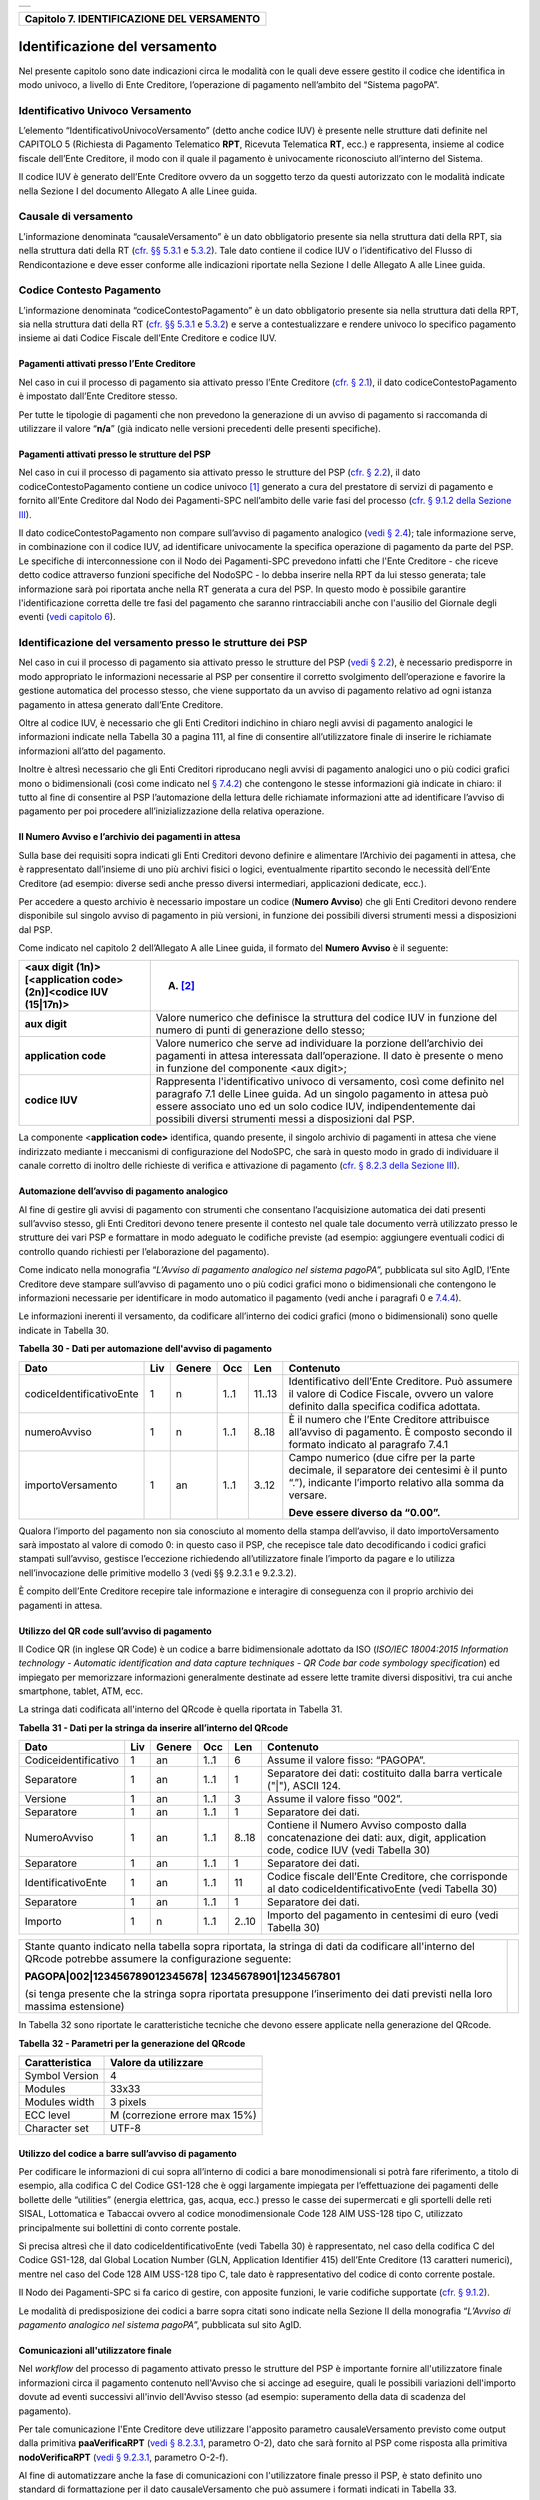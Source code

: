 +-----------------------------------------------------------------------+
| |AGID_logo_carta_intestata-02.png|                                    |
+-----------------------------------------------------------------------+

+------------------------------------------------+
| **Capitolo 7. IDENTIFICAZIONE DEL VERSAMENTO** |
+------------------------------------------------+

Identificazione del versamento
==============================

Nel presente capitolo sono date indicazioni circa le modalità con le
quali deve essere gestito il codice che identifica in modo univoco, a
livello di Ente Creditore, l’operazione di pagamento nell’ambito del
“Sistema pagoPA”.

Identificativo Univoco Versamento
---------------------------------
.. _Identificativo Univoco Versamento:

L’elemento “IdentificativoUnivocoVersamento” (detto anche codice IUV) è
presente nelle strutture dati definite nel CAPITOLO 5 (Richiesta di
Pagamento Telematico **RPT**, Ricevuta Telematica **RT**, ecc.) e
rappresenta, insieme al codice fiscale dell’Ente Creditore, il modo con
il quale il pagamento è univocamente riconosciuto all’interno del
Sistema.

Il codice IUV è generato dell’Ente Creditore ovvero da un soggetto terzo
da questi autorizzato con le modalità indicate nella Sezione I del
documento Allegato A alle Linee guida.

Causale di versamento
---------------------
.. _Causale di versamento:

L’informazione denominata “causaleVersamento” è un dato obbligatorio
presente sia nella struttura dati della RPT, sia nella struttura dati
della RT (`cfr. §§ 5.3.1 <../11-Capitolo_5/Capitolo5.rst#richiesta-pagamento-telematico-rpt>`__ e `5.3.2 <../11-Capitolo_5/Capitolo5.rst#ricevuta-telematica-rt>`__). Tale dato contiene il codice IUV o
l’identificativo del Flusso di Rendicontazione e deve esser conforme
alle indicazioni riportate nella Sezione I delle Allegato A alle Linee
guida.

Codice Contesto Pagamento
-------------------------
.. _Codice Contesto Pagamento:

L’informazione denominata “codiceContestoPagamento” è un dato
obbligatorio presente sia nella struttura dati della RPT, sia nella
struttura dati della RT (`cfr. §§ 5.3.1 <../11-Capitolo_5/Capitolo5.rst#richiesta-pagamento-telematico-rpt>`__ e `5.3.2 <../11-Capitolo_5/Capitolo5.rst#ricevuta-telematica-rt>`__) e serve a
contestualizzare e rendere univoco lo specifico pagamento insieme ai
dati Codice Fiscale dell’Ente Creditore e codice IUV.

Pagamenti attivati presso l’Ente Creditore
~~~~~~~~~~~~~~~~~~~~~~~~~~~~~~~~~~~~~~~~~~
.. _Pagamenti attivati presso l’Ente Creditore:

Nel caso in cui il processo di pagamento sia attivato presso l’Ente
Creditore (`cfr. § 2.1 <../07-Capitolo_2/Capitolo2.rst#processo-di-pagamento-attivato-presso-lente-creditore>`__), il dato codiceContestoPagamento è impostato
dall’Ente Creditore stesso.

Per tutte le tipologie di pagamenti che non prevedono la generazione di
un avviso di pagamento si raccomanda di utilizzare il valore
“**n/a**” (già indicato nelle versioni precedenti delle presenti
specifiche).

Pagamenti attivati presso le strutture del PSP
~~~~~~~~~~~~~~~~~~~~~~~~~~~~~~~~~~~~~~~~~~~~~~
.. _Pagamenti attivati presso le strutture del PSP:

Nel caso in cui il processo di pagamento sia attivato presso le
strutture del PSP (`cfr. § 2.2 <../07-Capitolo_2/Capitolo2.rst#processo-di-pagamento-attivato-presso-il-psp>`__), il dato codiceContestoPagamento contiene
un codice univoco [1]_ generato a cura del prestatore di servizi di
pagamento e fornito all’Ente Creditore dal Nodo dei Pagamenti-SPC
nell’ambito delle varie fasi del processo (`cfr. § 9.1.2 della Sezione
III <../16-Capitolo_9/Capitolo9.rst#pagamenti-attivati-presso-il-psp>`__).

Il dato codiceContestoPagamento non compare sull’avviso di pagamento
analogico (`vedi § 2.4 <../07-Capitolo_2/Capitolo2.rst#avviso-di-pagamento>`__); tale informazione serve, in combinazione con il
codice IUV, ad identificare univocamente la specifica operazione di
pagamento da parte del PSP. Le specifiche di interconnessione con il
Nodo dei Pagamenti-SPC prevedono infatti che l'Ente Creditore - che
riceve detto codice attraverso funzioni specifiche del NodoSPC - lo
debba inserire nella RPT da lui stesso generata; tale informazione sarà
poi riportata anche nella RT generata a cura del PSP. In questo modo è
possibile garantire l'identificazione corretta delle tre fasi del
pagamento che saranno rintracciabili anche con l'ausilio del Giornale
degli eventi (`vedi capitolo 6 <../12-Capitolo_6/Capitolo6.rst>`__).

Identificazione del versamento presso le strutture dei PSP
----------------------------------------------------------
.. _Identificazione del versamento presso le strutture dei PSP:

Nel caso in cui il processo di pagamento sia attivato presso le
strutture del PSP (`vedi § 2.2 <../07-Capitolo_2/Capitolo2.rst#processo-di-pagamento-attivato-presso-il-psp>`__), è necessario predisporre in modo
appropriato le informazioni necessarie al PSP per consentire il corretto
svolgimento dell’operazione e favorire la gestione automatica del
processo stesso, che viene supportato da un avviso di pagamento relativo
ad ogni istanza pagamento in attesa generato dall’Ente Creditore.

Oltre al codice IUV, è necessario che gli Enti Creditori indichino in
chiaro negli avvisi di pagamento analogici le informazioni indicate
nella Tabella 30 a pagina 111, al fine di consentire all’utilizzatore
finale di inserire le richiamate informazioni all’atto del pagamento.

Inoltre è altresì necessario che gli Enti Creditori riproducano negli
avvisi di pagamento analogici uno o più codici grafici mono o
bidimensionali (così come indicato nel `§ 7.4.2 <../13-Capitolo_7/Capitolo7.rst#automazione-dellavviso-di-pagamento-analogico>`__) che contengono le stesse
informazioni già indicate in chiaro: il tutto al fine di consentire al
PSP l’automazione della lettura delle richiamate informazioni atte ad
identificare l’avviso di pagamento per poi procedere
all’inizializzazione della relativa operazione.

Il Numero Avviso e l’archivio dei pagamenti in attesa
~~~~~~~~~~~~~~~~~~~~~~~~~~~~~~~~~~~~~~~~~~~~~~~~~~~~~
.. _Il Numero Avviso e l’archivio dei pagamenti in attesa:

Sulla base dei requisiti sopra indicati gli Enti Creditori devono
definire e alimentare l’Archivio dei pagamenti in attesa, che è
rappresentato dall’insieme di uno più archivi fisici o logici,
eventualmente ripartito secondo le necessità dell’Ente Creditore (ad
esempio: diverse sedi anche presso diversi intermediari, applicazioni
dedicate, ecc.).

Per accedere a questo archivio è necessario impostare un codice
(**Numero Avviso**) che gli Enti Creditori devono rendere disponibile
sul singolo avviso di pagamento in più versioni, in funzione dei
possibili diversi strumenti messi a disposizioni dal PSP.

Come indicato nel capitolo 2 dell’Allegato A alle Linee guida, il
formato del **Numero Avviso** è il seguente:

+-----------------------------------+-----------------------------------+
| <aux digit (1n)>[<application     | (A) [2]_                          |
| code> (2n)]<codice IUV (15|17n)>  |                                   |
+===================================+===================================+
| **aux digit**                     | Valore numerico che definisce la  |
|                                   | struttura del codice IUV in       |
|                                   | funzione del numero di punti di   |
|                                   | generazione dello stesso;         |
+-----------------------------------+-----------------------------------+
| **application code**              | Valore numerico che serve ad      |
|                                   | individuare la porzione           |
|                                   | dell’archivio dei pagamenti in    |
|                                   | attesa interessata                |
|                                   | dall’operazione. Il dato è        |
|                                   | presente o meno in funzione del   |
|                                   | componente <aux digit>;           |
+-----------------------------------+-----------------------------------+
| **codice IUV**                    | Rappresenta l'identificativo      |
|                                   | univoco di versamento, così come  |
|                                   | definito nel paragrafo 7.1 delle  |
|                                   | Linee guida. Ad un singolo        |
|                                   | pagamento in attesa può essere    |
|                                   | associato uno ed un solo codice   |
|                                   | IUV, indipendentemente dai        |
|                                   | possibili diversi strumenti messi |
|                                   | a disposizioni dal PSP.           |
+-----------------------------------+-----------------------------------+

La componente <**application code>** identifica, quando presente, il
singolo archivio di pagamenti in attesa che viene indirizzato mediante i
meccanismi di configurazione del NodoSPC, che sarà in questo modo in
grado di individuare il canale corretto di inoltro delle richieste di
verifica e attivazione di pagamento (`cfr. § 8.2.3 della Sezione III <../15-Capitolo_8/Capitolo8.rst#pagamenti-in-attesa-e-richiesta-di-generazione-della-rpt>`__).

Automazione dell’avviso di pagamento analogico
~~~~~~~~~~~~~~~~~~~~~~~~~~~~~~~~~~~~~~~~~~~~~~
.. _Automazione dell’avviso di pagamento analogico:

Al fine di gestire gli avvisi di pagamento con strumenti che consentano
l’acquisizione automatica dei dati presenti sull’avviso stesso, gli Enti
Creditori devono tenere presente il contesto nel quale tale documento
verrà utilizzato presso le strutture dei vari PSP e formattare in modo
adeguato le codifiche previste (ad esempio: aggiungere eventuali codici
di controllo quando richiesti per l’elaborazione del pagamento).

Come indicato nella monografia “*L’Avviso di pagamento analogico nel*
*sistema pagoPA*”, pubblicata sul sito AgID, l’Ente Creditore deve
stampare sull’avviso di pagamento uno o più codici grafici mono o
bidimensionali che contengono le informazioni necessarie per
identificare in modo automatico il pagamento (vedi anche i paragrafi 0 e
`7.4.4 <../13-Capitolo_7/Capitolo7.rst#utilizzo-del-codice-a-barre-sullavviso-di-pagamento>`__).

Le informazioni inerenti il versamento, da codificare all’interno dei
codici grafici (mono o bidimensionali) sono quelle indicate in Tabella
30.

**Tabella** **30 - Dati per automazione dell'avviso di pagamento**

+--------------------------+---------+------------+---------+---------+-----------------------------------------------------+
|         **Dato**         | **Liv** | **Genere** | **Occ** | **Len** | **Contenuto**                                       |
+--------------------------+---------+------------+---------+---------+-----------------------------------------------------+
| codiceIdentificativoEnte | 1       | n          | 1..1    | 11..13  | Identificativo dell’Ente Creditore.                 |
|                          |         |            |         |         | Può assumere il valore di Codice Fiscale,           |
|                          |         |            |         |         | ovvero un valore definito dalla specifica           |
|                          |         |            |         |         | codifica adottata.                                  |
+--------------------------+---------+------------+---------+---------+-----------------------------------------------------+
| numeroAvviso             | 1       | n          | 1..1    | 8..18   | È il numero che l’Ente Creditore attribuisce        |
|                          |         |            |         |         | all’avviso di pagamento. È composto secondo         |
|                          |         |            |         |         | il formato indicato al                              |
|                          |         |            |         |         | paragrafo 7.4.1                                     |
+--------------------------+---------+------------+---------+---------+-----------------------------------------------------+
| importoVersamento        | 1       | an         | 1..1    | 3..12   | Campo numerico (due cifre per la parte decimale,    |
|                          |         |            |         |         | il separatore dei centesimi è il punto “.”),        |
|                          |         |            |         |         | indicante l’importo relativo alla somma da versare. |
|                          |         |            |         |         |                                                     |
|                          |         |            |         |         | **Deve essere diverso da “0.00”.**                  |
+--------------------------+---------+------------+---------+---------+-----------------------------------------------------+

Qualora l’importo del pagamento non sia conosciuto al momento della
stampa dell’avviso, il dato importoVersamento sarà impostato al valore
di comodo 0: in questo caso il PSP, che recepisce tale dato
decodificando i codici grafici stampati sull’avviso, gestisce
l’eccezione richiedendo all’utilizzatore finale l’importo da pagare e lo
utilizza nell’invocazione delle primitive modello 3 (vedi §§ 9.2.3.1 e
9.2.3.2).

È compito dell’Ente Creditore recepire tale informazione e interagire di
conseguenza con il proprio archivio dei pagamenti in attesa.

Utilizzo del QR code sull’avviso di pagamento
~~~~~~~~~~~~~~~~~~~~~~~~~~~~~~~~~~~~~~~~~~~~~
.. _Utilizzo del QR code sull’avviso di pagamento:

Il Codice QR (in inglese QR Code) è un codice a barre bidimensionale
adottato da ISO (*ISO/IEC 18004:2015 Information technology - Automatic*
*identification and data capture techniques - QR Code bar code symbology*
*specification*) ed impiegato per memorizzare informazioni generalmente
destinate ad essere lette tramite diversi dispositivi, tra cui anche
smartphone, tablet, ATM, ecc.

La stringa dati codificata all'interno del QRcode è quella riportata in
Tabella 31.

**Tabella** **31 - Dati per la stringa da inserire all’interno del QRcode**

+----------------------+---------+------------+---------+---------+----------------------------------------------+
|       **Dato**       | **Liv** | **Genere** | **Occ** | **Len** | **Contenuto**                                |
+----------------------+---------+------------+---------+---------+----------------------------------------------+
| Codiceidentificativo | 1       | an         | 1..1    | 6       | Assume il valore fisso: “PAGOPA”.            |
+----------------------+---------+------------+---------+---------+----------------------------------------------+
| Separatore           | 1       | an         | 1..1    | 1       | Separatore dei dati: costituito dalla barra  |
|                      |         |            |         |         | verticale ("|"), ASCII 124.                  |
+----------------------+---------+------------+---------+---------+----------------------------------------------+
| Versione             | 1       | an         | 1..1    | 3       | Assume il valore fisso “002”.                |
+----------------------+---------+------------+---------+---------+----------------------------------------------+
| Separatore           | 1       | an         | 1..1    | 1       | Separatore dei dati.                         |
+----------------------+---------+------------+---------+---------+----------------------------------------------+
| NumeroAvviso         | 1       | an         | 1..1    | 8..18   | Contiene il Numero Avviso composto dalla     |
|                      |         |            |         |         | concatenazione dei dati: aux, digit,         |
|                      |         |            |         |         | application code, codice IUV                 |
|                      |         |            |         |         | (vedi Tabella 30)                            |
+----------------------+---------+------------+---------+---------+----------------------------------------------+
| Separatore           | 1       | an         | 1..1    | 1       | Separatore dei dati.                         |
+----------------------+---------+------------+---------+---------+----------------------------------------------+
| IdentificativoEnte   | 1       | an         | 1..1    | 11      | Codice fiscale dell’Ente Creditore, che      |
|                      |         |            |         |         | corrisponde al dato codiceIdentificativoEnte |
|                      |         |            |         |         | (vedi Tabella 30)                            |
+----------------------+---------+------------+---------+---------+----------------------------------------------+
| Separatore           | 1       | an         | 1..1    | 1       | Separatore dei dati.                         |
+----------------------+---------+------------+---------+---------+----------------------------------------------+
| Importo              | 1       | n          | 1..1    | 2..10   | Importo del pagamento in centesimi di euro   |
|                      |         |            |         |         | (vedi Tabella 30)                            |
+----------------------+---------+------------+---------+---------+----------------------------------------------+

+-----------------------------------+-----------------------------------+
| Stante quanto indicato nella      | |NuovoQR.png|                     |
| tabella sopra riportata, la       |                                   |
| stringa di dati da codificare     |                                   |
| all'interno del QRcode potrebbe   |                                   |
| assumere la configurazione        |                                   |
| seguente:                         |                                   |
|                                   |                                   |
| **PAGOPA|002|123456789012345678|**|                                   |
| **12345678901|1234567801**        |                                   |
|                                   |                                   |
| (si tenga presente che la stringa |                                   |
| sopra riportata presuppone        |                                   |
| l’inserimento dei dati previsti   |                                   |
| nella loro massima estensione)    |                                   |
+-----------------------------------+-----------------------------------+

In Tabella 32 sono riportate le caratteristiche tecniche che devono
essere applicate nella generazione del QRcode.

**Tabella** **32 - Parametri per la generazione del QRcode**

+--------------------+-------------------------------+
| **Caratteristica** | **Valore da utilizzare**      |
+====================+===============================+
| Symbol Version     | 4                             |
+--------------------+-------------------------------+
| Modules            | 33x33                         |
+--------------------+-------------------------------+
| Modules width      | 3 pixels                      |
+--------------------+-------------------------------+
| ECC level          | M (correzione errore max 15%) |
+--------------------+-------------------------------+
| Character set      | UTF-8                         |
+--------------------+-------------------------------+

Utilizzo del codice a barre sull’avviso di pagamento
~~~~~~~~~~~~~~~~~~~~~~~~~~~~~~~~~~~~~~~~~~~~~~~~~~~~
.. _Utilizzo del codice a barre sull’avviso di pagamento:

Per codificare le informazioni di cui sopra all’interno di codici a bare
monodimensionali si potrà fare riferimento, a titolo di esempio, alla
codifica C del Codice GS1-128 che è oggi largamente impiegata per
l’effettuazione dei pagamenti delle bollette delle “utilities” (energia
elettrica, gas, acqua, ecc.) presso le casse dei supermercati e gli
sportelli delle reti SISAL, Lottomatica e Tabaccai ovvero al codice
monodimensionale Code 128 AIM USS-128 tipo C, utilizzato principalmente
sui bollettini di conto corrente postale.

Si precisa altresì che il dato codiceIdentificativoEnte (vedi Tabella
30) è rappresentato, nel caso della codifica C del Codice GS1-128, dal
Global Location Number (GLN, Application Identifier 415) dell’Ente
Creditore (13 caratteri numerici), mentre nel caso del Code 128 AIM
USS-128 tipo C, tale dato è rappresentativo del codice di conto corrente
postale.

Il Nodo dei Pagamenti-SPC si fa carico di gestire, con apposite
funzioni, le varie codifiche supportate (`cfr. § 9.1.2 <../16-Capitolo_9/Capitolo9.rst#pagamenti-attivati-presso-il-psp>`__).

Le modalità di predisposizione dei codici a barre sopra citati sono
indicate nella Sezione II della monografia “*L’Avviso di pagamento*
*analogico nel sistema pagoPA*”, pubblicata sul sito AgID.

Comunicazioni all'utilizzatore finale
~~~~~~~~~~~~~~~~~~~~~~~~~~~~~~~~~~~~~
.. _Comunicazioni all'utilizzatore finale:

Nel *workflow* del processo di pagamento attivato presso le strutture
del PSP è importante fornire all'utilizzatore finale informazioni circa
il pagamento contenuto nell'Avviso che si accinge ad eseguire, quali le
possibili variazioni dell'importo dovute ad eventi successivi all'invio
dell'Avviso stesso (ad esempio: superamento della data di scadenza del
pagamento).

Per tale comunicazione l'Ente Creditore deve utilizzare l'apposito
parametro causaleVersamento previsto come output dalla primitiva
**paaVerificaRPT** (`vedi § 8.2.3.1 <../15-Capitolo_8/Capitolo8.rst#paaverificarpt>`__, parametro O-2), dato che sarà
fornito al PSP come risposta alla primitiva **nodoVerificaRPT** (`vedi
§ 9.2.3.1 <../16-Capitolo_9/Capitolo9.rst#nodoverificarpt>`__, parametro O-2-f).

Al fine di automatizzare anche la fase di comunicazioni con
l'utilizzatore finale presso il PSP, è stato definito uno standard di
formattazione per il dato causaleVersamento che può assumere i formati
indicati in Tabella 33.

**Tabella** **33 - Formati previsti per il dato causaleVersamento nella**
**response delle primitive SOAP**

**Formato A**

+-------------------+---------+------------+---------+---------+----------------------------------------------+
|      **Dato**     | **Liv** | **Genere** | **Occ** | **Len** | **Contenuto**                                |
+-------------------+---------+------------+---------+---------+----------------------------------------------+
| causaleVersamento | 1       | an         | 1..1    | 140     | Testo libero a disposizione dell’Ente        |
|                   |         |            |         |         | per descrivere le motivazioni del pagamento. |
+-------------------+---------+------------+---------+---------+----------------------------------------------+

**Formato B**

+-----------------------------+---------+------------+---------+---------+----------------------------------------+
|               **Dato**      | **Liv** | **Genere** | **Occ** | **Len** | **Contenuto**                          |
+-----------------------------+---------+------------+---------+---------+----------------------------------------+
| spezzoniCausaleVersamento   | 1       | s          | 1..1    |         | Testo libero a disposizione dell’Ente  |
|                             |         |            |         |         | per descrivere le motivazioni del      |
|                             |         |            |         |         | pagamento.                             |
+-----------------------------+---------+------------+---------+---------+----------------------------------------+
| spezzoneCausaleVersamento   | 2       | an         | 1..6    | 35      | Spezzone di testo libero.              |
+-----------------------------+---------+------------+---------+---------+----------------------------------------+
| **Oppure, in alternativa a spezzoneCausaleVersamento, la struttura sotto indicata**                             |
|                                                                                                                 |
+-----------------------------+---------+------------+---------+---------+----------------------------------------+
| spezzoneStrutturato         | 2       | s          | 1..6    |         | Spezzone strutturato.                  |
| CausaleVersamento           |         |            |         |         |                                        |
+-----------------------------+---------+------------+---------+---------+----------------------------------------+
| causaleSpezzone             | 3       | an         | 1..1    | 25      | Causale di pagamento legata al         |
|                             |         |            |         |         | singolo spezzone.                      |
+-----------------------------+---------+------------+---------+---------+----------------------------------------+
| importoSpezzone             | 3       | an         | 1..1    | 10      | Campo numerico (due cifre per la       |
|                             |         |            |         |         | parte decimale, il separatore dei      |
|                             |         |            |         |         | centesimi è il punto “.”), indicante   |
|                             |         |            |         |         | l’importo relativo alla somma facente  |
|                             |         |            |         |         | capo allo spezzone.                    |
+-----------------------------+---------+------------+---------+---------+----------------------------------------+

L'Ente Creditore può scegliere quale tipo di formato utilizzare; il PSP
rende disponibili tali informazioni all'utilizzatore finale.

`Torna all'indice <../../index.rst>`__

.. [1]
   ad esempio: il GUID (Globally Unique IDentifier, identificatore unico
   globale) nelle forme compatibili con la lunghezza massima del dato
   stesso, prevista in 35 caratteri.

.. [2]
   Si noti come, nella rappresentazione dello schema (A), il componente
   all'interno delle parentesi quadre (<**application code>**) potrebbe
   non essere presente nel Numero Avviso.

   La previsione del carattere di controllo dello IUV non comporta per
   il PSP l’obbligo bensì la facoltà di verifica, consentendo al PSP
   stesso di controllare il Numero Avviso, con evidente efficientamento
   del processo di pagamento in quanto evita preventivamente la
   ricezione di risposte negative inviate dall’Ente Creditor

.. |AGID_logo_carta_intestata-02.png| image:: ../media/header.png
   :width: 5.90551in
   :height: 1.30277in
.. |NuovoQR.png| image:: ./myMediaFolder/media/image2.png
   :width: 1.03125in
   :height: 1.03125in
